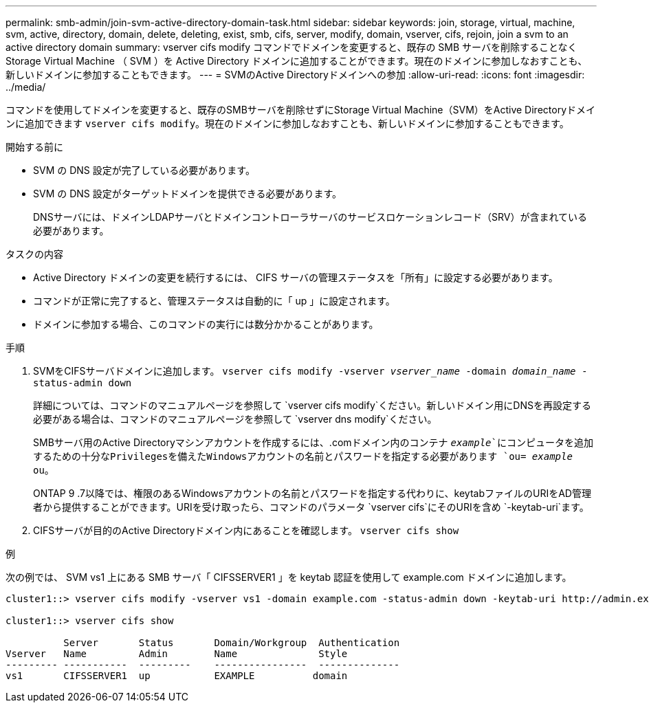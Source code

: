 ---
permalink: smb-admin/join-svm-active-directory-domain-task.html 
sidebar: sidebar 
keywords: join, storage, virtual, machine, svm, active, directory, domain, delete, deleting, exist, smb, cifs, server, modify, domain, vserver, cifs, rejoin, join a svm to an active directory domain 
summary: vserver cifs modify コマンドでドメインを変更すると、既存の SMB サーバを削除することなく Storage Virtual Machine （ SVM ）を Active Directory ドメインに追加することができます。現在のドメインに参加しなおすことも、新しいドメインに参加することもできます。 
---
= SVMのActive Directoryドメインへの参加
:allow-uri-read: 
:icons: font
:imagesdir: ../media/


[role="lead"]
コマンドを使用してドメインを変更すると、既存のSMBサーバを削除せずにStorage Virtual Machine（SVM）をActive Directoryドメインに追加できます `vserver cifs modify`。現在のドメインに参加しなおすことも、新しいドメインに参加することもできます。

.開始する前に
* SVM の DNS 設定が完了している必要があります。
* SVM の DNS 設定がターゲットドメインを提供できる必要があります。
+
DNSサーバには、ドメインLDAPサーバとドメインコントローラサーバのサービスロケーションレコード（SRV）が含まれている必要があります。



.タスクの内容
* Active Directory ドメインの変更を続行するには、 CIFS サーバの管理ステータスを「所有」に設定する必要があります。
* コマンドが正常に完了すると、管理ステータスは自動的に「 up 」に設定されます。
* ドメインに参加する場合、このコマンドの実行には数分かかることがあります。


.手順
. SVMをCIFSサーバドメインに追加します。 `vserver cifs modify -vserver _vserver_name_ -domain _domain_name_ -status-admin down`
+
詳細については、コマンドのマニュアルページを参照して `vserver cifs modify`ください。新しいドメイン用にDNSを再設定する必要がある場合は、コマンドのマニュアルページを参照して `vserver dns modify`ください。

+
SMBサーバ用のActive Directoryマシンアカウントを作成するには、.comドメイン内のコンテナ `_example_`にコンピュータを追加するための十分なPrivilegesを備えたWindowsアカウントの名前とパスワードを指定する必要があります `ou= _example_ ou`。

+
ONTAP 9 .7以降では、権限のあるWindowsアカウントの名前とパスワードを指定する代わりに、keytabファイルのURIをAD管理者から提供することができます。URIを受け取ったら、コマンドのパラメータ `vserver cifs`にそのURIを含め `-keytab-uri`ます。

. CIFSサーバが目的のActive Directoryドメイン内にあることを確認します。 `vserver cifs show`


.例
次の例では、 SVM vs1 上にある SMB サーバ「 CIFSSERVER1 」を keytab 認証を使用して example.com ドメインに追加します。

[listing]
----

cluster1::> vserver cifs modify -vserver vs1 -domain example.com -status-admin down -keytab-uri http://admin.example.com/ontap1.keytab

cluster1::> vserver cifs show

          Server       Status       Domain/Workgroup  Authentication
Vserver   Name         Admin        Name              Style
--------- -----------  ---------    ----------------  --------------
vs1       CIFSSERVER1  up           EXAMPLE          domain
----